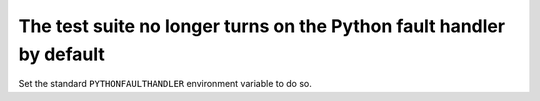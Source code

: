 The test suite no longer turns on the Python fault handler by default
`````````````````````````````````````````````````````````````````````

Set the standard ``PYTHONFAULTHANDLER`` environment variable to do so.
